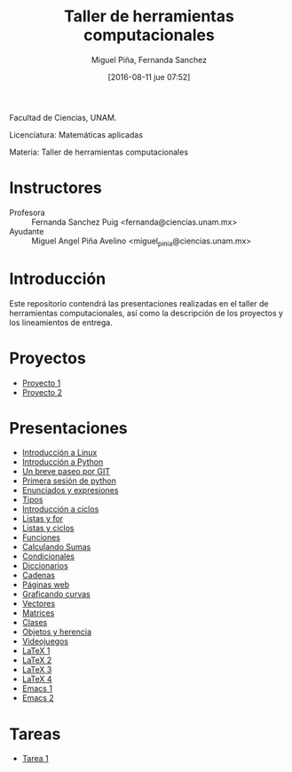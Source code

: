 #+title: Taller de herramientas computacionales
#+author: Miguel Piña, Fernanda Sanchez
#+date: [2016-08-11 jue 07:52]

Facultad de Ciencias, UNAM.

Licenciatura: Matemáticas aplicadas

Materia: Taller de herramientas computacionales

* Instructores

- Profesora :: Fernanda Sanchez Puig <fernanda@ciencias.unam.mx>
- Ayudante :: Miguel Angel Piña Avelino <miguel_pinia@ciencias.unam.mx>

* Introducción

Este repositorio contendrá las presentaciones realizadas en el taller de
herramientas computacionales, así como la descripción de los proyectos y los
lineamientos de entrega.

* Proyectos
- [[file:proyectos/proyecto1.org][Proyecto 1]]
- [[file:proyectos/proyecto2_1.org][Proyecto 2]]

* Presentaciones

- [[file:introduccion/linux.org][Introducción a Linux]]
- [[file:introduccion/introduccion.org][Introducción a Python]]
- [[file:git/git.org][Un breve paseo por GIT]]
- [[file:python/python1.org][Primera sesión de python]]
- [[file:python/python2.org][Enunciados y expresiones]]
- [[file:python/python3.org][Tipos]]
- [[file:ciclos/introduccion.org][Introducción a ciclos]]
- [[file:ciclos/listas.org][Listas y for]]
- [[file:ciclos/listas2.org][Listas y ciclos]]
- [[file:Funciones/python3-1.org][Funciones]]
- [[file:Funciones/python3-2.org][Calculando Sumas]]
- [[file:Funciones/python3-3.org][Condicionales]]
- [[file:diccionarios/diccionarios.org][Diccionarios]]
- [[file:diccionarios/cadenas.org][Cadenas]]
- [[file:diccionarios/webPages.org][Páginas web]]
- [[file:Arreglos/python5-1.org][Graficando curvas]]
- [[file:Arreglos/python5-2.org][Vectores]]
- [[file:Arreglos/python5-3.org][Matrices]]
- [[file:clases/introduccion.org][Clases]]
- [[file:clases/objetos.org][Objetos y herencia]]
- [[file:clases/juegos.org][Videojuegos]]
- [[file:latex/latex1.org][LaTeX 1]]
- [[file:latex/latex2.org][LaTeX 2]]
- [[file:latex/latex3.org][LaTeX 3]]
- [[file:latex/latex4.org][LaTeX 4]]
- [[file:extras/emacs.org][Emacs 1]]
- [[file:extras/emacs-2.org][Emacs 2]]

* Tareas

- [[file:tareas/tarea001.org][Tarea 1]]
